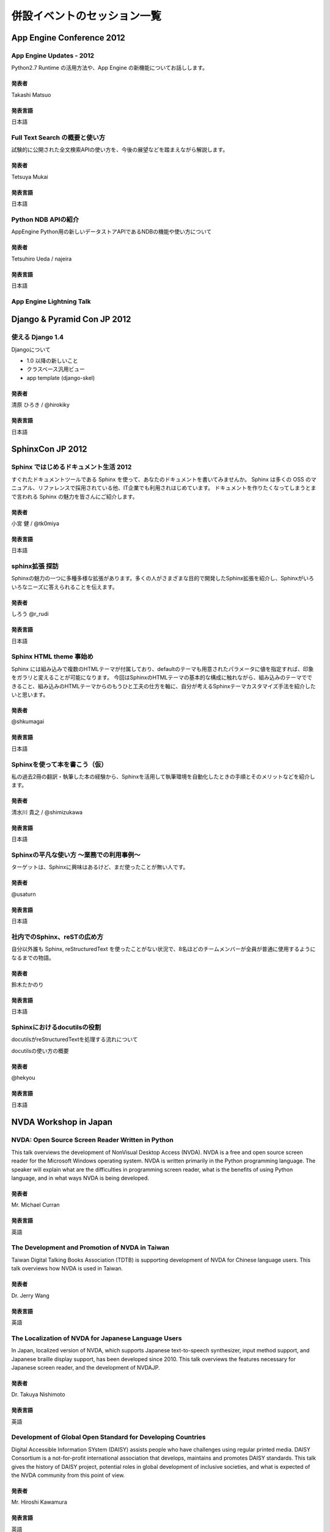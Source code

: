==============================
 併設イベントのセッション一覧
==============================

App Engine Conference 2012
==========================

-------------------------
App Engine Updates - 2012
-------------------------
Python2.7 Runtime の活用方法や、App Engine の新機能についてお話しします。

発表者
------
Takashi Matsuo

発表言語
--------
日本語


-------------------------------
Full Text Search の概要と使い方
-------------------------------
試験的に公開された全文検索APIの使い方を、今後の展望などを踏まえながら解説します。

発表者
------
Tetsuya Mukai

発表言語
--------
日本語


--------------------
Python NDB APIの紹介
--------------------
AppEngine Python用の新しいデータストアAPIであるNDBの機能や使い方について

発表者
------
Tetsuhiro Ueda / najeira

発表言語
--------
日本語


-------------------------
App Engine Lightning Talk
-------------------------

..
    -----------------------------------
    パネルディスカッション的な何か (仮)
    -----------------------------------
    本パネルディスカッションでは、実際にGoogle App Engineを使ったアプリケーション開発に携わっていらっしゃる方々に登壇いただき、「なぜGoogle App Engineのプラットフォームを選択したのか？」、「Google App Engineによって開発がどう変わったか(PaaSとは何か)」と「Google App Engineに向いてるアプリケーションと向いてないアプリケーション」について、これまでの経験談を中心に語って頂きます。 このパネルディスカッションを通じて、参加者の皆様にGoogle App Engineのリアル(いいところ、悪いところ)を知ってもらえればと思います。

    発表者
    ------
    モデレーター Akira Kusumoto / パネラー Takashi Matsuo, najeira, Shinichi Ogawa, Kenji ISHII

    発表言語
    --------
    日本語


Django & Pyramid Con JP 2012
============================

-----------------
使える Django 1.4
-----------------
Djangoについて

* 1.0 以降の新しいこと
* クラスベース汎用ビュー
* app template (django-skel)

発表者
------
清原 ひろき / @hirokiky

発表言語
--------
日本語



..
    -----------------------------------
    内容調整中
    -----------------------------------

    発表者
    ------

    発表言語
    --------


SphinxCon JP 2012
=================

--------------------------------------
Sphinx ではじめるドキュメント生活 2012
--------------------------------------
すぐれたドキュメントツールである Sphinx を使って、あなたのドキュメントを書いてみませんか。
Sphinx は多くの OSS のマニュアル、リファレンスで採用されている他、IT企業でも利用されはじめています。
ドキュメントを作りたくなってしまうとまで言われる Sphinx の魅力を皆さんにご紹介します。

発表者
------
小宮 健 / @tk0miya

発表言語
--------
日本語


--------------------------------------
sphinx拡張 探訪
--------------------------------------
Sphinxの魅力の一つに多種多様な拡張があります。多くの人がさまざまな目的で開発したSphinx拡張を紹介し、Sphinxがいろいろなニーズに答えられることを伝えます。

発表者
------
しろう @r_rudi

発表言語
--------
日本語


----------------------------------------
Sphinx HTML theme 事始め
----------------------------------------
Sphinx には組み込みで複数のHTMLテーマが付属しており、defaultのテーマも用意されたパラメータに値を指定すれば、印象をガラリと変えることが可能になります。
今回はSphinxのHTMLテーマの基本的な構成に触れながら、組み込みのテーマでできること、組み込みのHTMLテーマからのもうひと工夫の仕方を軸に、自分が考えるSphinxテーマカスタマイズ手法を紹介したいと思います。

発表者
------
@shkumagai

発表言語
--------
日本語


------------------------------
Sphinxを使って本を書こう（仮）
------------------------------
私の過去2冊の翻訳・執筆した本の経験から、Sphinxを活用して執筆環境を自動化したときの手順とそのメリットなどを紹介します。

発表者
------
清水川 貴之 / @shimizukawa

発表言語
--------
日本語


-----------------------------------------
Sphinxの平凡な使い方 ～業務での利用事例～
-----------------------------------------
ターゲットは、Sphinxに興味はあるけど、まだ使ったことが無い人です。

発表者
------
@usaturn

発表言語
--------
日本語


----------------------------
社内でのSphinx、reSTの広め方
----------------------------
自分以外誰も Sphinx, reStructuredText を使ったことがない状況で、8名ほどのチームメンバーが全員が普通に使用するようになるまでの物語。

発表者
------
鈴木たかのり

発表言語
--------
日本語


----------------------------
Sphinxにおけるdocutilsの役割
----------------------------
docutilsがreStructuredTextを処理する流れについて

docutilsの使い方の概要

発表者
------
@hekyou

発表言語
--------
日本語


NVDA Workshop in Japan
=======================

-------------------------------------------------
NVDA: Open Source Screen Reader Written in Python
-------------------------------------------------
This talk overviews the development of NonVisual Desktop Access (NVDA). NVDA is a free and open source screen reader for the Microsoft Windows operating system.
NVDA is written primarily in the Python programming language.
The speaker will explain what are the difficulties in programming screen reader, what is the benefits of using Python language, and in what ways NVDA is being developed.

発表者
------
Mr. Michael Curran

発表言語
--------
英語


-----------------------------------------------
The Development and Promotion of NVDA in Taiwan
-----------------------------------------------
Taiwan Digital Talking Books Association (TDTB) is supporting development of NVDA for Chinese language users.
This talk overviews how NVDA is used in Taiwan.

発表者
------
Dr. Jerry Wang

発表言語
--------
英語

----------------------------------------------------
The Localization of NVDA for Japanese Language Users
----------------------------------------------------
In Japan, localized version of NVDA, which supports Japanese text-to-speech synthesizer, input method support, and Japanese braille display support, has been developed since 2010.
This talk overviews the features necessary for Japanese screen reader, and the development of NVDAJP.

発表者
------
Dr. Takuya Nishimoto

発表言語
--------
英語

------------------------------------------------------------
Development of Global Open Standard for Developing Countries
------------------------------------------------------------
Digital Accessible Information SYstem (DAISY) assists people who have challenges using regular printed media.
DAISY Consortium is a not-for-profit international association that develops, maintains and promotes DAISY standards.
This talk gives the history of DAISY project, potential roles in global development of inclusive societies, and what is expected of the NVDA community from this point of view.

発表者
------
Mr. Hiroshi Kawamura

発表言語
--------
英語
